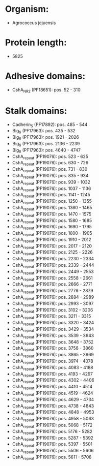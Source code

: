 * Organism:
- Agrococcus jejuensis
* Protein length:
- 5825
* Adhesive domains:
- CshA_NR2 (PF18651): pos. 52 - 310
* Stalk domains:
- Cadherin_5 (PF17892): pos. 485 - 544
- Big_9 (PF17963): pos. 435 - 532
- Big_9 (PF17963): pos. 1921 - 2026
- Big_9 (PF17963): pos. 2136 - 2239
- Big_9 (PF17963): pos. 4640 - 4747
- CshA_repeat (PF19076): pos. 523 - 625
- CshA_repeat (PF19076): pos. 630 - 726
- CshA_repeat (PF19076): pos. 731 - 830
- CshA_repeat (PF19076): pos. 835 - 934
- CshA_repeat (PF19076): pos. 939 - 1032
- CshA_repeat (PF19076): pos. 1037 - 1136
- CshA_repeat (PF19076): pos. 1141 - 1245
- CshA_repeat (PF19076): pos. 1250 - 1355
- CshA_repeat (PF19076): pos. 1360 - 1465
- CshA_repeat (PF19076): pos. 1470 - 1575
- CshA_repeat (PF19076): pos. 1580 - 1685
- CshA_repeat (PF19076): pos. 1690 - 1795
- CshA_repeat (PF19076): pos. 1800 - 1905
- CshA_repeat (PF19076): pos. 1910 - 2012
- CshA_repeat (PF19076): pos. 2017 - 2120
- CshA_repeat (PF19076): pos. 2125 - 2226
- CshA_repeat (PF19076): pos. 2230 - 2334
- CshA_repeat (PF19076): pos. 2339 - 2444
- CshA_repeat (PF19076): pos. 2449 - 2553
- CshA_repeat (PF19076): pos. 2558 - 2661
- CshA_repeat (PF19076): pos. 2666 - 2771
- CshA_repeat (PF19076): pos. 2776 - 2879
- CshA_repeat (PF19076): pos. 2884 - 2989
- CshA_repeat (PF19076): pos. 2993 - 3097
- CshA_repeat (PF19076): pos. 3102 - 3206
- CshA_repeat (PF19076): pos. 3211 - 3315
- CshA_repeat (PF19076): pos. 3320 - 3424
- CshA_repeat (PF19076): pos. 3429 - 3534
- CshA_repeat (PF19076): pos. 3539 - 3643
- CshA_repeat (PF19076): pos. 3648 - 3752
- CshA_repeat (PF19076): pos. 3756 - 3860
- CshA_repeat (PF19076): pos. 3865 - 3969
- CshA_repeat (PF19076): pos. 3974 - 4078
- CshA_repeat (PF19076): pos. 4083 - 4188
- CshA_repeat (PF19076): pos. 4193 - 4297
- CshA_repeat (PF19076): pos. 4302 - 4406
- CshA_repeat (PF19076): pos. 4410 - 4514
- CshA_repeat (PF19076): pos. 4519 - 4624
- CshA_repeat (PF19076): pos. 4629 - 4734
- CshA_repeat (PF19076): pos. 4738 - 4843
- CshA_repeat (PF19076): pos. 4848 - 4953
- CshA_repeat (PF19076): pos. 4958 - 5063
- CshA_repeat (PF19076): pos. 5068 - 5172
- CshA_repeat (PF19076): pos. 5176 - 5282
- CshA_repeat (PF19076): pos. 5287 - 5392
- CshA_repeat (PF19076): pos. 5397 - 5501
- CshA_repeat (PF19076): pos. 5506 - 5606
- CshA_repeat (PF19076): pos. 5611 - 5708


